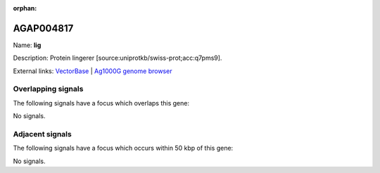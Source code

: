 :orphan:

AGAP004817
=============



Name: **lig**

Description: Protein lingerer [source:uniprotkb/swiss-prot;acc:q7pms9].

External links:
`VectorBase <https://www.vectorbase.org/Anopheles_gambiae/Gene/Summary?g=AGAP004817>`_ |
`Ag1000G genome browser <https://www.malariagen.net/apps/ag1000g/phase1-AR3/index.html?genome_region=2L:3843984-3852663#genomebrowser>`_

Overlapping signals
-------------------

The following signals have a focus which overlaps this gene:



No signals.



Adjacent signals
----------------

The following signals have a focus which occurs within 50 kbp of this gene:



No signals.


